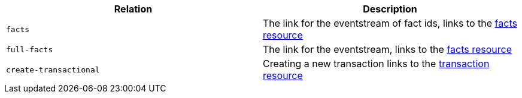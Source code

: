 |===
|Relation|Description

|`facts`
|The link for the eventstream of fact ids, links to the <<_sse_stream_of_fact_ids, facts resource>>

|`full-facts`
|The link for the eventstream, links to the <<_sse_stream_of_facts, facts resource>>

|`create-transactional`
|Creating a new transaction links to the <<resources-transactions, transaction resource>>

|===